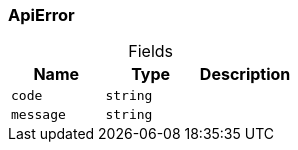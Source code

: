 [#_ApiError]
=== ApiError

[caption=""]
.Fields
// tag::properties[]
[cols=",,"]
[options="header"]
|===
|Name |Type |Description
a| `code` a| `string` a| 
a| `message` a| `string` a| 
|===
// end::properties[]

